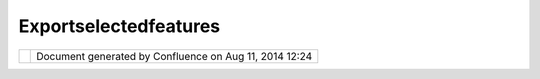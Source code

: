 Exportselectedfeatures
######################

+-------+-------+-------+-------+-------+-------+-------+-------+-------+-------+-------+-------+-------+-------+-------+-------+-------+
| Commu |
| nity  |
| Plugi |
| ns    |
| :     |
| Expor |
| tSele |
| ctedF |
| eatur |
| es    |
| This  |
| page  |
| last  |
| chang |
| ed    |
| on    |
| Feb   |
| 21,   |
| 2008  |
| by    |
| admin |
| .     |
| This  |
| plugi |
| n     |
| is    |
| curre |
| ntly  |
| being |
| thoug |
| ht    |
| about |
| ,     |
| consi |
| der   |
| this  |
| an    |
| RnD   |
| page. |
|       |
| From  |
| Dave  |
| Samps |
| on    |
| email |
| :     |
|       |
|     I |
|     w |
| ould  |
|     l |
| ike   |
|     t |
| o     |
|     l |
| oad   |
|     a |
|     d |
| atase |
| t     |
|     ( |
| ESRI  |
|     S |
| HP),  |
|     s |
| elect |
|     f |
| eatur |
| es    |
|     u |
| sing  |
|     t |
| he    |
|     s |
| elect |
|     s |
| quare |
| ,     |
|     o |
| nce   |
|     t |
| he    |
|     f |
| eatur |
| es    |
|     a |
| re    |
|     h |
| ighli |
| ghted |
|     I |
|     w |
| ould  |
|     l |
| ike   |
|     t |
| o     |
|     c |
| opy   |
|     t |
| hose  |
|     t |
| o     |
|     a |
|     n |
| ew    |
|     l |
| ayer. |
|     T |
| hat   |
|     i |
| s     |
|     I |
|     w |
| ould  |
|     l |
| ike   |
|     t |
| o     |
|     p |
| ick   |
|     o |
| ut    |
|     l |
| akes  |
|     i |
| n     |
|     m |
| y     |
|     a |
| rea   |
|     i |
| nstea |
| d     |
|     o |
| f     |
|     f |
| or    |
|     t |
| he    |
|     w |
| hole  |
|     p |
| rovin |
| ce.   |
|     E |
| quiva |
| lent  |
|     t |
| o     |
|     a |
| rc    |
|     m |
| ake   |
|     n |
| ew    |
|     s |
| hapef |
| ile.  |
|       |
|     - |
| ----- |
| ----- |
| ---   |
|       |
|     T |
| he    |
|     b |
| asic  |
|     c |
| riter |
| ia    |
|     I |
|     a |
| m     |
|     l |
| ookin |
| g     |
|     f |
| or    |
|     i |
| s     |
|     t |
| o     |
|     t |
| ake   |
|     t |
| he    |
|     c |
| lippe |
| d     |
|     s |
| elect |
| ed    |
|     f |
| eatur |
| es    |
|     a |
| nd    |
|     o |
| verla |
| y     |
|     t |
| hem   |
|     o |
| n     |
|     t |
| he    |
|     m |
| aster |
|     l |
| ayer. |
|     i |
| f     |
|     a |
| ll    |
|     t |
| he    |
|     g |
| eomet |
| ry    |
|     a |
| nd    |
|     t |
| abula |
| r     |
|     d |
| ata   |
|     r |
| emain |
|     i |
| ntact |
|     t |
| hen   |
|     I |
|     a |
| m     |
|     h |
| appy. |
|       |
|     F |
| irst  |
|     w |
| e     |
|     s |
| tart  |
|     w |
| ith   |
|     l |
| ocal  |
|     f |
| iles  |
|     ( |
| easie |
| st),  |
|     t |
| hen   |
|     w |
| e     |
|     e |
| xamin |
| e     |
|     w |
| hat   |
|     h |
| appen |
| s     |
|     w |
| ith   |
|     p |
| ostgi |
| s     |
|     ( |
| this  |
|     s |
| hould |
|     b |
| e     |
|     e |
| asier |
|     a |
| s     |
|     i |
| ts    |
|     r |
| elay  |
|     j |
| ust   |
|     S |
| QL    |
|     s |
| tatem |
| ents) |
| .     |
|     t |
| henth |
| e     |
|     u |
| ltima |
| te    |
|     w |
| ould  |
|     b |
| e     |
|     t |
| o     |
|     g |
| rab   |
|     c |
| overa |
| ges   |
|     o |
| ff    |
|     o |
| f     |
|     W |
| FS    |
|     a |
| nd    |
|     t |
| urn   |
|     t |
| hem   |
|     i |
| nto   |
|     l |
| ocal  |
|     s |
| hapes |
|     ( |
| I     |
|     l |
| ike   |
|     t |
| o     |
|     d |
| ream) |
| .     |
|       |
| Here  |
| is th |
| e Pla |
| n     |
| ----- |
| ----- |
| ----- |
| -     |
|       |
| #. DS |
| :     |
|    |i |
| mage1 |
| 7|    |
|    Cr |
| eate  |
|    a  |
|    Is |
| sue   |
|    in |
|    Ji |
| ra    |
| #. JG |
| :     |
|    |i |
| mage1 |
| 8|    |
|    Co |
| py    |
|    th |
| e     |
|    Ex |
| port  |
|    Sh |
| apefi |
| le    |
|    tu |
| toral |
|    ex |
| ample |
| #. JG |
| :     |
|    |i |
| mage1 |
| 9|    |
|    Ad |
| d     |
|    in |
|    th |
| e     |
|    ab |
| ility |
|    to |
|    ch |
| oose  |
|    a  |
|    de |
| stina |
| tion  |
|    fi |
| le    |
| #. JG |
| ;     |
|    |i |
| mage2 |
| 0|    |
|    Ab |
| strac |
| t     |
|    ou |
| t     |
|    th |
| e     |
|    pa |
| rt    |
|    th |
| at    |
|    do |
| es    |
|    fi |
| le    |
|    se |
| lecti |
| on    |
| #. JG |
| ;     |
|    |i |
| mage2 |
| 1|    |
|    Pr |
| ove   |
|    th |
| at    |
|    it |
|    wo |
| rks   |
|    wi |
| th    |
|    a  |
|    st |
| raigh |
| t     |
|    sh |
| p     |
|    ex |
| port  |
| #. JG |
| ;     |
|    |i |
| mage2 |
| 2|    |
|    Co |
| py    |
|    an |
| d     |
|    li |
| mit   |
|    th |
| e     |
|    ex |
| port  |
|    to |
|    th |
| e     |
|    la |
| yer   |
|    se |
| lecti |
| on    |
| #. JG |
| ;     |
|    |i |
| mage2 |
| 3|    |
|    Pa |
| ckage |
|    up |
|    as |
|    a  |
|    zi |
| p     |
|    an |
| d     |
|    at |
| tach  |
|    to |
|    ji |
| ra    |
|    is |
| sue   |
|    (o |
| r     |
|    th |
| is    |
|    pa |
| ge)   |
| #. DS |
| :     |
|    |i |
| mage2 |
| 4|    |
|    Te |
| sting |
|       |
| Follo |
| w     |
| up:   |
|       |
| #. JE |
| :     |
|    |i |
| mage2 |
| 5|    |
|    Co |
| de    |
|    Re |
| view  |
|       |
| Ideas |
| ----- |
|       |
| | Wha |
| t     |
| does  |
| the   |
| guide |
| line  |
| of    |
| "Sens |
| ible  |
| defau |
| lts"  |
| mean  |
| for   |
| this  |
| one:  |
| |     |
| |imag |
| e26|  |
| Expor |
| t     |
| SLD   |
| when  |
| expor |
| ting  |
| a     |
| shape |
| file  |
| |     |
| |imag |
| e27|  |
| Open  |
| the   |
| conte |
| nts   |
| of an |
| Expor |
| t     |
| right |
| away  |
| |     |
| |imag |
| e28|  |
| Open  |
| in    |
| new   |
| layer |
| and   |
| selec |
| t     |
| all?  |
| So    |
| visua |
| l     |
| appea |
| rance |
| "look |
| s"    |
| the   |
| same  |
| -     |
| conte |
| nts   |
| are   |
| just  |
| in a  |
| their |
| own   |
| layer |
|       |
| Intal |
| latio |
| n and |
|  Use  |
| ----- |
| ----- |
| ----- |
| ----  |
|       |
| Instr |
| uctio |
| ns:   |
|       |
| #. Tr |
| y     |
|    wi |
| th    |
|    `L |
| atest |
|  <htt |
| p://u |
| dig.r |
| efrac |
| tions |
| .net/ |
| confl |
| uence |
| //dis |
| play/ |
| ADMIN |
| /Late |
| st>`_ |
| _     |
| #. Ri |
| ght   |
|    cl |
| ick   |
|    on |
|    th |
| is    |
|    li |
| nk    |
|    `n |
| et.re |
| fract |
| ions. |
| udig. |
| shape |
| \_1.0 |
| .0.ja |
| r <do |
| wnloa |
| d/att |
| achme |
| nts/5 |
| 913/n |
| et.re |
| fract |
| ions. |
| udig. |
| shape |
| _1.0. |
| 0.jar |
| >`__, |
|    an |
| d     |
|    us |
| e     |
|    ** |
| Save  |
|    As |
| **    |
|    to |
|    pl |
| ace   |
|    th |
| e     |
|    ja |
| r     |
|    in |
|    ou |
| r     |
|    ** |
| udig/ |
| plugi |
| ns**  |
|    di |
| recto |
| ry    |
| #. To |
|    ex |
| port  |
|    an |
| ythin |
| g     |
|    as |
|    a  |
|    sh |
| apefi |
| le    |
|       |
|    #. |
|  Righ |
| t     |
|       |
|  clic |
| k     |
|       |
|  on   |
|       |
|  any  |
|       |
|  "Fea |
| tureS |
| ource |
| "     |
|    #. |
|  Sele |
| ct    |
|       |
|  **An |
| alysi |
| s     |
|       |
|  >    |
|       |
|  Expo |
| rt    |
|       |
|  >    |
|       |
|  Feat |
| ures* |
| *     |
|       |
|       |
|  |ima |
| ge29| |
|    #. |
|  Prov |
| ide   |
|       |
|  a    |
|       |
|  file |
| name  |
|       |
| #. To |
|    ex |
| port  |
|    th |
| e     |
|    cu |
| rrent |
|    se |
| lecti |
| on    |
|    as |
|    a  |
|    Sh |
| apefi |
| le    |
|       |
|    #. |
|  Open |
|       |
|  a    |
|       |
|  Map  |
|    #. |
|  Sele |
| ct    |
|       |
|  a    |
|       |
|  **La |
| yer** |
|       |
|  in   |
|       |
|  the  |
|       |
|  **La |
| yer   |
|       |
|  view |
| **    |
|    #. |
|  Use  |
|       |
|  the  |
|       |
|  Sele |
| ct    |
|       |
|  tool |
|       |
|  (key |
| board |
|       |
|  shor |
| tcut  |
|       |
|  S)   |
|       |
|  and  |
|       |
|  sele |
| ct    |
|       |
|  some |
|       |
|  cont |
| ent   |
|    #. |
|  Righ |
| t     |
|       |
|  clic |
| k     |
|       |
|  on   |
|       |
|  the  |
|       |
|  **La |
| yer** |
|       |
|  in   |
|       |
|  the  |
|       |
|  **La |
| yer   |
|       |
|  view |
| **    |
|    #. |
|  Sele |
| ct    |
|       |
|  **An |
| alysi |
| s     |
|       |
|  >    |
|       |
|  Expo |
| rt    |
|       |
|  >    |
|       |
|  Sele |
| cted  |
|       |
|  Feat |
| ures* |
| *     |
|       |
|       |
|  |ima |
| ge30| |
|    #. |
|  Prov |
| ide   |
|       |
|  a    |
|       |
|  file |
| name  |
|       |
| Attac |
| hment |
| s:    |
| |imag |
| e31|  |
| `expo |
| rt.gi |
| f <do |
| wnloa |
| d/att |
| achme |
| nts/5 |
| 913/e |
| xport |
| .gif> |
| `__   |
| (imag |
| e/gif |
| )     |
|       |
| |imag |
| e32|  |
| `expo |
| rtSel |
| ected |
| .gif  |
| <down |
| load/ |
| attac |
| hment |
| s/591 |
| 3/exp |
| ortSe |
| lecte |
| d.gif |
| >`__  |
| (imag |
| e/gif |
| )     |
|       |
| |imag |
| e33|  |
| `net. |
| refra |
| ction |
| s.udi |
| g.sha |
| pe\_1 |
| .0.0. |
| jar < |
| downl |
| oad/a |
| ttach |
| ments |
| /5913 |
| /net. |
| refra |
| ction |
| s.udi |
| g.sha |
| pe_1. |
| 0.0.j |
| ar>`_ |
| _     |
| (appl |
| icati |
| on/ja |
| va-ar |
| chive |
| )     |
+-------+-------+-------+-------+-------+-------+-------+-------+-------+-------+-------+-------+-------+-------+-------+-------+-------+

+-------------+----------------------------------------------------------+
| |image35|   | Document generated by Confluence on Aug 11, 2014 12:24   |
+-------------+----------------------------------------------------------+

.. |image0| image:: images/icons/emoticons/forbidden.gif
.. |image1| image:: images/icons/emoticons/add.gif
.. |image2| image:: images/icons/emoticons/add.gif
.. |image3| image:: images/icons/emoticons/add.gif
.. |image4| image:: images/icons/emoticons/add.gif
.. |image5| image:: images/icons/emoticons/add.gif
.. |image6| image:: images/icons/emoticons/forbidden.gif
.. |image7| image:: images/icons/emoticons/forbidden.gif
.. |image8| image:: images/icons/emoticons/star_yellow.gif
.. |image9| image:: images/icons/emoticons/help_16.gif
.. |image10| image:: images/icons/emoticons/help_16.gif
.. |image11| image:: images/icons/emoticons/help_16.gif
.. |image12| image:: /images/exportselectedfeatures/export.gif
.. |image13| image:: /images/exportselectedfeatures/exportSelected.gif
.. |image14| image:: images/icons/bullet_blue.gif
.. |image15| image:: images/icons/bullet_blue.gif
.. |image16| image:: images/icons/bullet_blue.gif
.. |image17| image:: images/icons/emoticons/forbidden.gif
.. |image18| image:: images/icons/emoticons/add.gif
.. |image19| image:: images/icons/emoticons/add.gif
.. |image20| image:: images/icons/emoticons/add.gif
.. |image21| image:: images/icons/emoticons/add.gif
.. |image22| image:: images/icons/emoticons/add.gif
.. |image23| image:: images/icons/emoticons/forbidden.gif
.. |image24| image:: images/icons/emoticons/forbidden.gif
.. |image25| image:: images/icons/emoticons/star_yellow.gif
.. |image26| image:: images/icons/emoticons/help_16.gif
.. |image27| image:: images/icons/emoticons/help_16.gif
.. |image28| image:: images/icons/emoticons/help_16.gif
.. |image29| image:: /images/exportselectedfeatures/export.gif
.. |image30| image:: /images/exportselectedfeatures/exportSelected.gif
.. |image31| image:: images/icons/bullet_blue.gif
.. |image32| image:: images/icons/bullet_blue.gif
.. |image33| image:: images/icons/bullet_blue.gif
.. |image34| image:: images/border/spacer.gif
.. |image35| image:: images/border/spacer.gif
